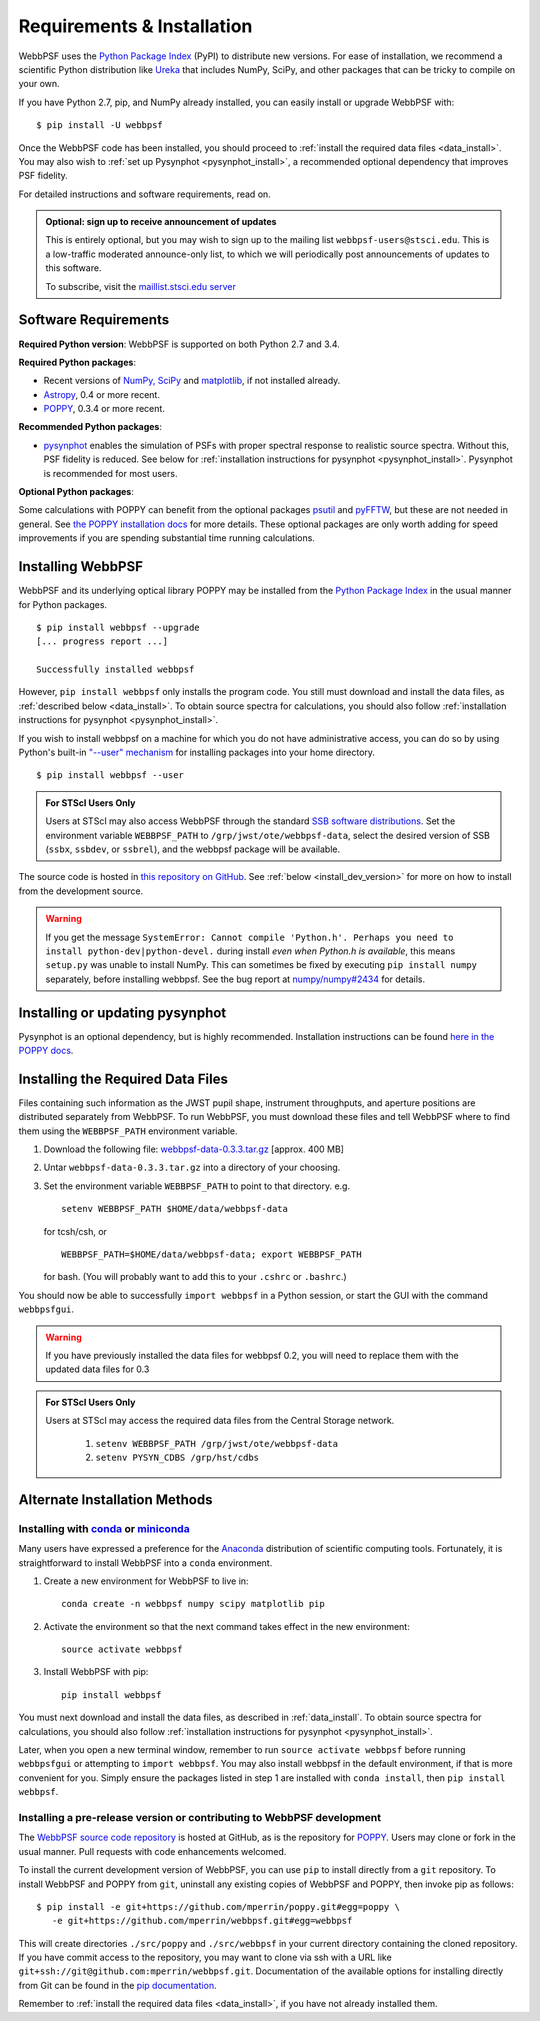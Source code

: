 .. _installation:

Requirements & Installation
============================

WebbPSF uses the `Python Package Index <https://pypi.python.org>`_ (PyPI) to distribute new versions. For ease of installation, we recommend a scientific Python distribution like `Ureka <http://ssb.stsci.edu/ureka/>`_ that includes NumPy, SciPy, and other packages that can be tricky to compile on your own.

If you have Python 2.7, pip, and NumPy already installed, you can easily install or upgrade WebbPSF with::

    $ pip install -U webbpsf

Once the WebbPSF code has been installed, you should proceed to :ref:`install the required data files <data_install>`. You may also wish to :ref:`set up Pysynphot <pysynphot_install>`, a recommended optional dependency that improves PSF fidelity.

For detailed instructions and software requirements, read on.

.. admonition:: Optional: sign up to receive announcement of updates

   This is entirely optional, but you may wish to sign up to the mailing list ``webbpsf-users@stsci.edu``. This is a low-traffic moderated announce-only list, to which we will periodically post announcements of updates to this software.

   To subscribe, visit  the `maillist.stsci.edu server <https://maillist.stsci.edu/scripts/wa.exe?SUBED1=Webbpsf-users&A=1>`_

Software Requirements
-----------------------

**Required Python version**: WebbPSF is supported on both Python 2.7 and 3.4.

**Required Python packages**:

* Recent versions of `NumPy, SciPy <http://www.scipy.org/scipylib/download.html>`_ and `matplotlib <http://matplotlib.org>`_, if not installed already.
* `Astropy <http://astropy.org>`_, 0.4 or more recent.
* `POPPY <https://pypi.python.org/pypi/poppy>`_, 0.3.4 or more recent.

**Recommended Python packages**:

* `pysynphot <https://pypi.python.org/pypi/pysynphot>`_ enables the simulation
  of PSFs with proper spectral response to realistic source spectra.  Without
  this, PSF fidelity is reduced. See below for :ref:`installation instructions
  for pysynphot <pysynphot_install>`.  Pysynphot is recommended for most users. 


**Optional Python packages**:

Some calculations with POPPY can benefit from the optional packages `psutil <https://pypi.python.org/pypi/psutil>`_ and `pyFFTW <https://pypi.python.org/pypi/pyFFTW>`_, but these are not needed in general. See `the POPPY installation docs <http://pythonhosted.org//poppy/installation.html>`_ for more details. 
These optional packages are only worth adding for speed improvements if you are spending substantial time running calculations.


Installing WebbPSF
----------------------

WebbPSF and its underlying optical library POPPY may be installed from the
`Python Package Index <http://pypi.python.org/pypi>`_ in the usual manner for
Python packages. :: 

    $ pip install webbpsf --upgrade
    [... progress report ...]

    Successfully installed webbpsf

However, ``pip install webbpsf`` only installs the program code. You still must download and install the data files, as :ref:`described below <data_install>`. To obtain source spectra for calculations, you should also follow :ref:`installation instructions for pysynphot <pysynphot_install>`.

If you wish to install webbpsf on a machine for which you do not have administrative access, you can do so by using Python's
built-in `"--user" mechanism  <http://docs.python.org/2/install/#alternate-installation-the-user-scheme>`_
for installing packages into your home directory. ::

    $ pip install webbpsf --user

.. admonition:: For STScI Users Only

   Users at STScI may also access WebbPSF through the standard `SSB software distributions <http://ssb.stsci.edu/ssb_software.shtml>`_. Set the environment variable ``WEBBPSF_PATH`` to ``/grp/jwst/ote/webbpsf-data``, select the desired version of SSB (``ssbx``, ``ssbdev``, or ``ssbrel``), and the webbpsf package will be available.

The source code is hosted in `this repository on GitHub <https://github.com/mperrin/webbpsf>`_. See :ref:`below <install_dev_version>` for more on how
to install from the development source.


.. warning::
  If you get the message ``SystemError: Cannot compile 'Python.h'. Perhaps you need to install python-dev|python-devel.`` during install *even when Python.h is available*, this means ``setup.py`` was unable to install NumPy. This can sometimes be fixed by executing ``pip install numpy`` separately, before installing webbpsf. See the bug report at `numpy/numpy#2434 <https://github.com/numpy/numpy/issues/2434>`_ for details.

.. _pysynphot_install:

Installing or updating pysynphot
---------------------------------

Pysynphot is an optional dependency, but is highly recommended.  Installation instructions can be found `here in the POPPY docs <http://pythonhosted.org//poppy/installation.html#installing-or-updating-pysynphot>`_.

.. _data_install:

Installing the Required Data Files
---------------------------------------------

Files containing such information as the JWST pupil shape, instrument throughputs, and aperture positions are distributed separately from WebbPSF. To run WebbPSF, you must download these files and tell WebbPSF where to find them using the ``WEBBPSF_PATH`` environment variable.

1. Download the following file:  `webbpsf-data-0.3.3.tar.gz <http://www.stsci.edu/~mperrin/software/webbpsf/webbpsf-data-0.3.3.tar.gz>`_  [approx. 400 MB]
2. Untar ``webbpsf-data-0.3.3.tar.gz`` into a directory of your choosing.
3. Set the environment variable ``WEBBPSF_PATH`` to point to that directory. e.g. ::

    setenv WEBBPSF_PATH $HOME/data/webbpsf-data

   for tcsh/csh, or ::

    WEBBPSF_PATH=$HOME/data/webbpsf-data; export WEBBPSF_PATH

   for bash. (You will probably want to add this to your ``.cshrc`` or ``.bashrc``.)

You should now be able to successfully ``import webbpsf`` in a Python session, or start the GUI with the command ``webbpsfgui``.


.. warning::
  If you have previously installed the data files for webbpsf 0.2, you will need to replace them with the updated data files for 0.3

.. admonition:: For STScI Users Only

  Users at STScI may access the required data files from the Central Storage network. 

    1. ``setenv WEBBPSF_PATH /grp/jwst/ote/webbpsf-data``  
    2. ``setenv PYSYN_CDBS /grp/hst/cdbs`` 

.. _alternate_install:

Alternate Installation Methods
---------------------------------------

Installing with `conda <http://conda.pydata.org>`_ or `miniconda <http://conda.pydata.org/miniconda.html>`_
^^^^^^^^^^^^^^^^^^^^^^^^^^^^^^^^^^^^^^^^^^^^^^^^^^^^^^^^^^^^^^^^^^^^^^^^^^^^^^^^^^^^^^^^^^^^^^^^^^^^^^^^^^^^^^

Many users have expressed a preference for the `Anaconda <https://store.continuum.io/cshop/anaconda/>`_ distribution of scientific computing tools. Fortunately, it is straightforward to install WebbPSF into a ``conda`` environment.

1. Create a new environment for WebbPSF to live in::

    conda create -n webbpsf numpy scipy matplotlib pip

2. Activate the environment so that the next command takes effect in the new environment::

    source activate webbpsf

3. Install WebbPSF with pip::

    pip install webbpsf

You must next download and install the data files, as described in :ref:`data_install`. To obtain source spectra for calculations, you should also follow :ref:`installation instructions for pysynphot <pysynphot_install>`.

Later, when you open a new terminal window, remember to run ``source activate webbpsf`` before running ``webbpsfgui`` or attempting to ``import webbpsf``. You may also install webbpsf in the default environment, if that is more convenient for you. Simply ensure the packages listed in step 1 are installed with ``conda install``, then ``pip install webbpsf``.

.. _install_dev_version:

Installing a pre-release version or contributing to WebbPSF development
^^^^^^^^^^^^^^^^^^^^^^^^^^^^^^^^^^^^^^^^^^^^^^^^^^^^^^^^^^^^^^^^^^^^^^^^^

The `WebbPSF source code repository <https://github.com/mperrin/webbpsf>`_ is hosted at GitHub, as is the repository for `POPPY <https://github.com/mperrin/poppy>`_. Users may clone or fork in the usual manner. Pull requests with code enhancements welcomed.

To install the current development version of WebbPSF, you can use ``pip`` to install directly from a ``git`` repository. To install WebbPSF and POPPY from ``git``, uninstall any existing copies of WebbPSF and POPPY, then invoke pip as follows::

    $ pip install -e git+https://github.com/mperrin/poppy.git#egg=poppy \
       -e git+https://github.com/mperrin/webbpsf.git#egg=webbpsf

This will create directories ``./src/poppy`` and ``./src/webbpsf`` in your current directory containing the cloned repository. If you have commit access to the repository, you may want to clone via ssh with a URL like ``git+ssh://git@github.com:mperrin/webbpsf.git``. Documentation of the available options for installing directly from Git can be found in the `pip documentation <http://pip.readthedocs.org/en/latest/reference/pip_install.html#git>`_.

Remember to :ref:`install the required data files <data_install>`, if you have not already installed them.

